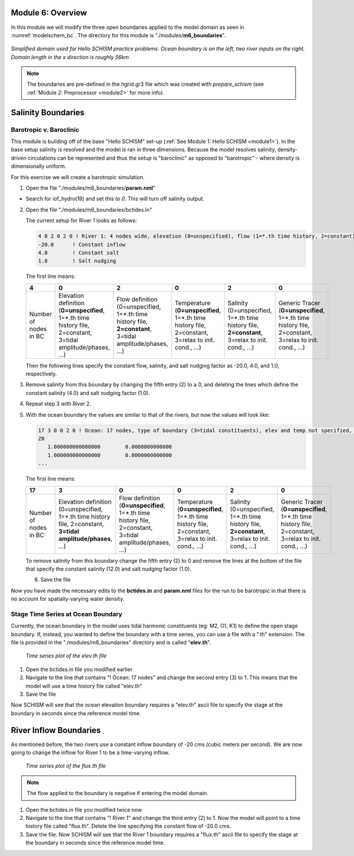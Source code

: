 .. _module6:

Module 6: Overview
-------------------

In this module we will modify the three open boundaries applied to the model domain as seen in :numref:`modelschem_bc`. The directory for this module is "./modules/**m6_boundaries**".

.. _modelschem_bc:
.. figure:: /img/HelloSCHISM_ModelSchematic.png
   :alt: Hello SCHISM Model Schematic
   :align: center

   *Simplified domain used for Hello SCHISM practice problems. Ocean boundary is on the left, two river inputs on the right. Domain length in the x direction is roughly 56km*

.. note::

   The boundaries are pre-defined in the hgrid.gr3 file which was created with *prepare_schism* (see :ref:`Module 2: Preprocessor <module2>` for more info).

Salinity Boundaries
--------------

Barotropic v. Baroclinic
`````````````````````````

This module is building off of the base "Hello SCHISM" set-up (:ref:`See Module 1: Hello SCHISM <module1>`). In the base setup salinity is resolved and the model is ran in three dimensions. Because the model resolves salinity, density-driven circulations can be represented and thus the setup is "baroclinic" as opposed to "barotropic" - where density is dimensionally uniform.

For this exercise we will create a barotropic simulation. 

1. Open the file "./modules/m6_boundaries/**param.nml**"

* Search for iof_hydro(19) and set this to *0*. This will turn off salinity output.

2. Open the file "./modules/m6_boundaries/bctides.in"

   The current setup for River 1 looks as follows:

   .. code-block::

      4 0 2 0 2 0 ! River 1: 4 nodes wide, elevation (0=unspecified), flow (1=*.th time history, 2=constant), temperature (0=unspecified), salinity (2=constant), generic tracer ()
      -20.0      ! Constant inflow
      4.0        ! Constant salt
      1.0        ! Salt nudging

   The first line means:
   
   .. tabularcolumns:: |>{\centering\arraybackslash}\Y{0.16}|>{\centering\arraybackslash}\Y{0.16}|>{\centering\arraybackslash}\Y{0.16}|>{\centering\arraybackslash}\Y{0.16}|>{\centering\arraybackslash}\Y{0.16}|>{\centering\arraybackslash}\Y{0.16}|

   .. list-table::
      :widths: 1 1 1 1 1 1
      :header-rows: 1
      :class: tight-table

      * - 4
        - 0
        - 2
        - 0
        - 2
        - 0
      * - Number of nodes in BC
        - Elevation definition (**0=unspecified**, 1=*.th time history file, 2=constant, 3=tidal amplitude/phases, ...)
        - Flow definition (0=unspecified, 1=*.th time history file, **2=constant**, 3=tidal amplitude/phases, ...)
        - Temperature (**0=unspecified**, 1=*.th time history file, 2=constant, 3=relax to init. cond., ...)
        - Salinity (0=unspecified, 1=*.th time history file, **2=constant**, 3=relax to init. cond., ...)
        - Generic Tracer (**0=unspecified**, 1=*.th time history file, 2=constant, 3=relax to init. cond., ...)

   Then the following lines specify the constant flow, salinity, and salt nudging factor as -20.0, 4.0, and 1.0, respectively.

3. Remove salinity from this boundary by changing the fifth entry (2) to a 0, and deleting the lines which define the constant salinity (4.0) and salt nudging factor (1.0).

4. Repeat step 3 with River 2.

5. With the ocean boundary the values are similar to that of the rivers, but now the values will look like:
   
   .. code-block::

      17 3 0 0 2 0 ! Ocean: 17 nodes, type of boundary (3=tidal constituents), elev and temp not specified, constant salt
      Z0
         1.000000000000000        0.0000000000000
         1.000000000000000        0.0000000000000
      ...

   The first line means:

   .. tabularcolumns:: |>{\centering\arraybackslash}\Y{0.16}|>{\centering\arraybackslash}\Y{0.16}|>{\centering\arraybackslash}\Y{0.16}|>{\centering\arraybackslash}\Y{0.16}|>{\centering\arraybackslash}\Y{0.16}|>{\centering\arraybackslash}\Y{0.16}|

   .. list-table::
      :widths: 1 1 1 1 1 1
      :header-rows: 1
      :class: tight-table

      * - 17
        - 3
        - 0
        - 0
        - 2
        - 0
      * - Number of nodes in BC
        - Elevation definition (0=unspecified, 1=*.th time history file, 2=constant, **3=tidal amplitude/phases**, ...)
        - Flow definition (**0=unspecified**, 1=*.th time history file, 2=constant, 3=tidal amplitude/phases, ...)
        - Temperature (**0=unspecified**, 1=*.th time history file, 2=constant, 3=relax to init. cond., ...)
        - Salinity (0=unspecified, 1=*.th time history file, **2=constant**, 3=relax to init. cond., ...)
        - Generic Tracer (**0=unspecified**, 1=*.th time history file, 2=constant, 3=relax to init. cond., ...)

   To remove salinity from this boundary change the fifth entry (2) to 0 and remove the lines at the bottom of the file that specify the constant salinity (12.0) and salt nudging factor (1.0).

   6. Save the file

Now you have made the necessary edits to the **bctides.in** and **param.nml** files for the run to be barotropic in that there is no account for spatially-varying water density.

Stage Time Series at Ocean Boundary
`````````````````````````````````````

Currently, the ocean boundary in the model uses tidal harmonic constituents (eg: M2, O1, K1) to define the open stage boundary. If, instead, you wanted to define the boundary with a time series, you can use a file with a ".th" extension. The file is provided in the "./modules/m6_boundaries" directory and is called "**elev.th**".

.. figure:: /img/ocean_bc_ts.png
   :alt: Time series plot of the elev.th file. X-axis is seconds since 2000-01-01 and Y-axis is elevation in meters. The plot oscillates in a tidal manner.

   *Time series plot of the elev.th file*

1. Open the bctides.in file you modified earlier

2. Navigate to the line that contains "! Ocean: 17 nodes" and change the second entry (3) to 1. This means that the model will use a time history file called "elev.th" 

3. Save the file

Now SCHISM will see that the ocean elevation boundary requires a "elev.th" ascii file to specify the stage at the boundary in seconds since the reference model time.

River Inflow Boundaries
------------------------

As mentioned before, the two rivers use a constant inflow boundary of -20 cms (cubic meters per second). We are now going to change the inflow for River 1 to be a time-varying inflow.

.. figure:: /img/river1_bc_ts.png
   :alt: Time series plot of the flux.th file. X-axis is seconds since 2000-01-01 and Y-axis is flow in cubic meters per second. The plot dips twice.

   *Time series plot of the flux.th file*

.. note::

   The flow applied to the boundary is negative if entering the model domain.

1. Open the bctides.in file you modified twice now

2. Navigate to the line that contains "! River 1" and change the third entry (2) to 1. Now the model will point to a time history file called "flux.th". Delete the line specifying the constant flow of -20.0 cms.

3. Save the file. Now SCHISM will see that the River 1 boundary requires a "flux.th" ascii file to specify the stage at the boundary in seconds since the reference model time.

